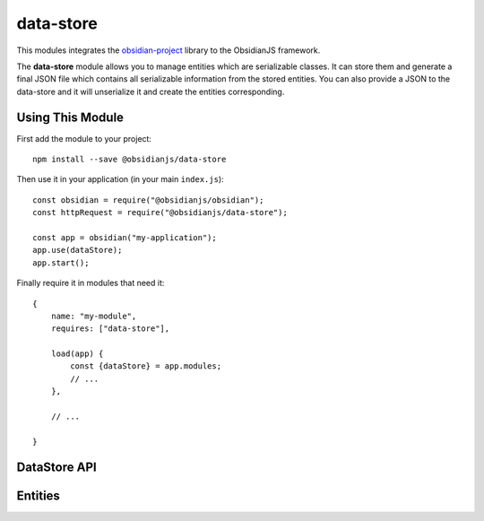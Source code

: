 data-store
==========

This modules integrates the obsidian-project_ library to the ObsidianJS
framework.

The **data-store** module allows you to manage entities which are serializable classes.
It can store them and generate a final JSON file which contains all serializable 
information from the stored entities. You can also provide a JSON to the data-store 
and it will unserialize it and create the entities corresponding.

Using This Module
-------------
First add the module to your project::

    npm install --save @obsidianjs/data-store
	
Then use it in your application (in your main ``index.js``)::

   const obsidian = require("@obsidianjs/obsidian");
   const httpRequest = require("@obsidianjs/data-store");

   const app = obsidian("my-application");
   app.use(dataStore);
   app.start();

Finally require it in modules that need it::

   {
       name: "my-module",
       requires: ["data-store"],

       load(app) {
           const {dataStore} = app.modules;
           // ...
       },

       // ...

   }


DataStore API
-------------

.. js:autoclass:: modules/data-store/src/data-store.DataStore
   :short-name:
   :members:

Entities
-------------
.. js:autoclass:: modules/data-store/src/entity.Entity
   :short-name:
   :members:

.. _obsidian-project: https://github.com/wanadev/obsidian-project